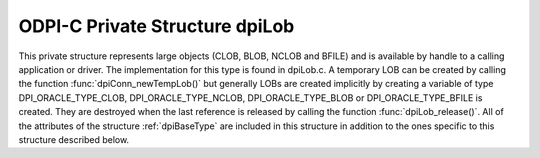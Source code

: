 .. _dpiLob:

ODPI-C Private Structure dpiLob
-------------------------------

This private structure represents large objects (CLOB, BLOB, NCLOB and BFILE)
and is available by handle to a calling application or driver. The
implementation for this type is found in dpiLob.c. A temporary LOB can be
created by calling the function :func:`dpiConn_newTempLob()` but generally LOBs
are created implicitly by creating a variable of type DPI_ORACLE_TYPE_CLOB,
DPI_ORACLE_TYPE_NCLOB, DPI_ORACLE_TYPE_BLOB or DPI_ORACLE_TYPE_BFILE is
created. They are destroyed when the last reference is released by calling the
function :func:`dpiLob_release()`. All of the attributes of the structure
:ref:`dpiBaseType` are included in this structure in addition to the ones
specific to this structure described below.

.. member:: dpiConn \*dpiLob.conn

    Specifies a pointer to the :ref:`dpiConn` structure which was used to
    create the LOB.

.. member:: const dpiOracleType \*dpiLob.type

    Specifies a pointer to a :ref:`dpiOracleType` structure which identifies
    the type of Oracle data that is being represented by this LOB.

.. member:: OCILobLocator \*dpiLob.locator

    Specifies the OCILobLocator handle.

.. member:: char \*dpiLob.buffer

    Specifies a buffer used for storing the directory alias name and file name
    of a BFILE type LOB, when that information is requested by means of calling
    the function :func:`dpiLob_getDirectoryAndFileName()`. In all other cases
    this value is NULL.

